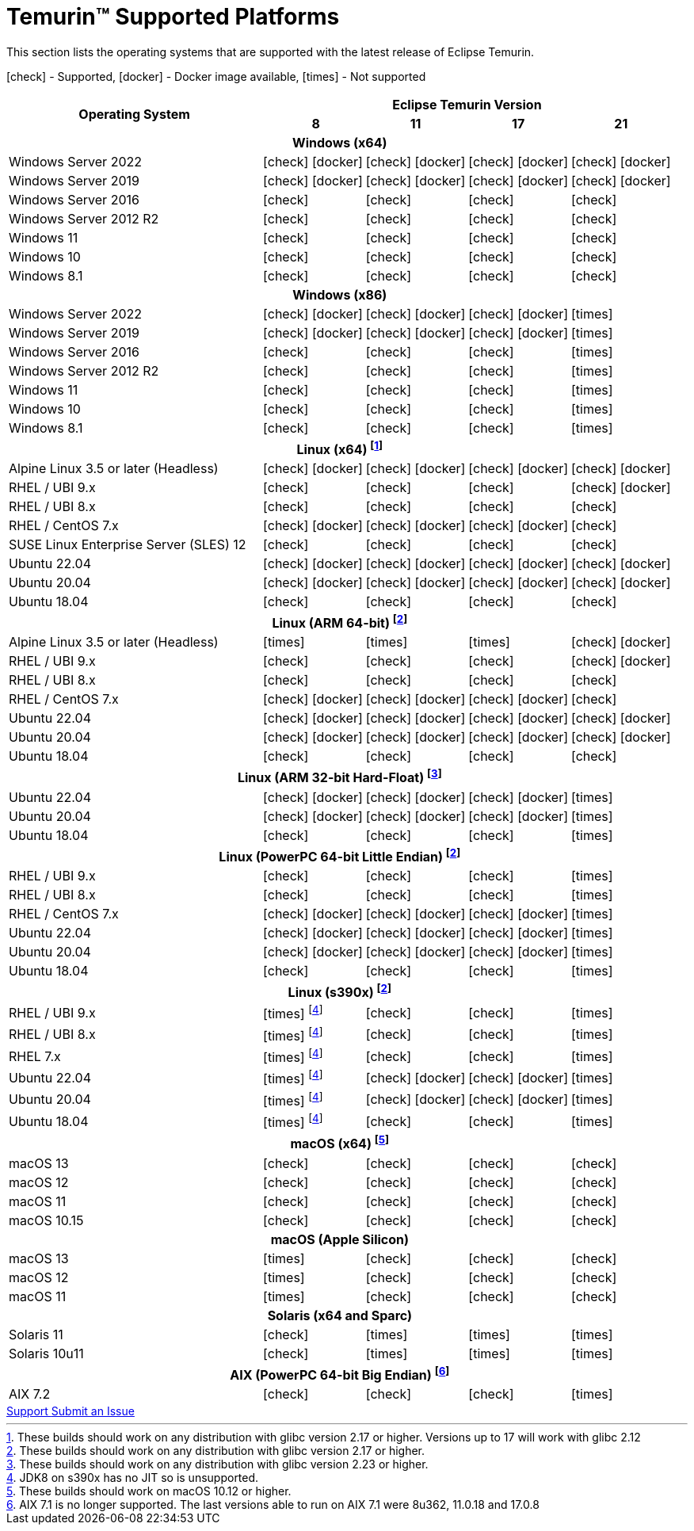 = Temurin(TM) Supported Platforms
:page-authors: gdams, karianna, SueChaplain, sxa, KalyanJoseph, sxa555, ParkerM, hendrikebbers, aahlenst, MBoegers, luozhenyu, tellison, andrew-m-leonard
:icons: font

[lead text-muted]
--
This section lists the operating systems that are supported with the latest release of Eclipse Temurin.

icon:check[] - Supported, icon:docker[] - Docker image available, icon:times[] - Not supported
--
[support-matrix]
--
[width="100%",cols="^.^5,^2,^2,^2,^2",]
|===
.2+h|Operating System 4+h|Eclipse Temurin Version h|

{nbsp} 8 h|11 h|17 h|21
5+h| Windows (x64)
| Windows Server 2022 | icon:check[] icon:docker[] | icon:check[] icon:docker[] | icon:check[] icon:docker[] | icon:check[] icon:docker[]
| Windows Server 2019 | icon:check[] icon:docker[] | icon:check[] icon:docker[] | icon:check[] icon:docker[] | icon:check[] icon:docker[]
| Windows Server 2016 | icon:check[] | icon:check[] | icon:check[] | icon:check[]
| Windows Server 2012 R2 | icon:check[] | icon:check[] | icon:check[] | icon:check[]
| Windows 11 | icon:check[] | icon:check[] | icon:check[] | icon:check[]
| Windows 10 | icon:check[] | icon:check[] | icon:check[] | icon:check[]
| Windows 8.1| icon:check[] | icon:check[] | icon:check[] | icon:check[]

5+h| Windows (x86)
| Windows Server 2022 | icon:check[] icon:docker[] | icon:check[] icon:docker[] | icon:check[] icon:docker[] | icon:times[]
| Windows Server 2019 | icon:check[] icon:docker[] | icon:check[] icon:docker[] | icon:check[] icon:docker[] | icon:times[]
| Windows Server 2016 | icon:check[] | icon:check[] | icon:check[] | icon:times[]
| Windows Server 2012 R2 | icon:check[] | icon:check[] | icon:check[] | icon:times[]
| Windows 11 | icon:check[] | icon:check[] | icon:check[] | icon:times[]
| Windows 10 | icon:check[] | icon:check[] | icon:check[] | icon:times[]
| Windows 8.1| icon:check[] | icon:check[] | icon:check[] | icon:times[]

5+h| Linux (x64) footnote:[These builds should work on any distribution with glibc version 2.17 or higher. Versions up to 17 will work with glibc 2.12]
| Alpine Linux 3.5 or later (Headless) | icon:check[] icon:docker[] | icon:check[] icon:docker[] | icon:check[] icon:docker[] | icon:check[] icon:docker[]
| RHEL / UBI 9.x | icon:check[] | icon:check[] | icon:check[] | icon:check[] icon:docker[]
| RHEL / UBI 8.x | icon:check[] | icon:check[] | icon:check[] | icon:check[]
| RHEL / CentOS 7.x | icon:check[] icon:docker[] | icon:check[] icon:docker[] | icon:check[] icon:docker[] | icon:check[]
| SUSE Linux Enterprise Server (SLES) 12 | icon:check[] | icon:check[] | icon:check[] | icon:check[]
| Ubuntu 22.04 | icon:check[] icon:docker[] | icon:check[] icon:docker[] | icon:check[] icon:docker[] | icon:check[] icon:docker[]
| Ubuntu 20.04 | icon:check[] icon:docker[] | icon:check[] icon:docker[] | icon:check[] icon:docker[] | icon:check[] icon:docker[]
| Ubuntu 18.04 | icon:check[] | icon:check[] | icon:check[] | icon:check[]

5+h| Linux (ARM 64-bit) footnote:glibc217[These builds should work on any distribution with glibc version 2.17 or higher.]
| Alpine Linux 3.5 or later (Headless) | icon:times[] | icon:times[] | icon:times[] | icon:check[] icon:docker[]
| RHEL / UBI 9.x | icon:check[] | icon:check[] | icon:check[] | icon:check[] icon:docker[]
| RHEL / UBI 8.x | icon:check[] | icon:check[] | icon:check[] | icon:check[]
| RHEL / CentOS 7.x | icon:check[] icon:docker[] | icon:check[] icon:docker[] | icon:check[] icon:docker[] | icon:check[]
| Ubuntu 22.04 | icon:check[] icon:docker[] | icon:check[] icon:docker[] | icon:check[] icon:docker[] | icon:check[] icon:docker[]
| Ubuntu 20.04 | icon:check[] icon:docker[] | icon:check[] icon:docker[] | icon:check[] icon:docker[] | icon:check[] icon:docker[]
| Ubuntu 18.04 | icon:check[] | icon:check[] | icon:check[] | icon:check[]

5+h| Linux (ARM 32-bit Hard-Float) footnote:glibc223[These builds should work on any distribution with glibc version 2.23 or higher.]
| Ubuntu 22.04 | icon:check[] icon:docker[] | icon:check[] icon:docker[] | icon:check[] icon:docker[] | icon:times[]
| Ubuntu 20.04 | icon:check[] icon:docker[] | icon:check[] icon:docker[] | icon:check[] icon:docker[] | icon:times[]
| Ubuntu 18.04 | icon:check[] | icon:check[] | icon:check[] | icon:times[]

5+h| Linux (PowerPC 64-bit Little Endian) footnote:glibc217[]
| RHEL / UBI 9.x | icon:check[] | icon:check[] | icon:check[] | icon:times[]
| RHEL / UBI 8.x | icon:check[] | icon:check[] | icon:check[] | icon:times[]
| RHEL / CentOS 7.x | icon:check[] icon:docker[] | icon:check[] icon:docker[] | icon:check[] icon:docker[] | icon:times[]
| Ubuntu 22.04 | icon:check[] icon:docker[] | icon:check[] icon:docker[] | icon:check[] icon:docker[] | icon:times[]
| Ubuntu 20.04 | icon:check[] icon:docker[] | icon:check[] icon:docker[] | icon:check[] icon:docker[] | icon:times[]
| Ubuntu 18.04 | icon:check[] | icon:check[] | icon:check[] | icon:times[]

5+h| Linux (s390x) footnote:glibc217[]
| RHEL / UBI 9.x | icon:times[] footnote:nojit[JDK8 on s390x has no JIT so is unsupported.] | icon:check[] | icon:check[] | icon:times[]
| RHEL / UBI 8.x | icon:times[] footnote:nojit[] | icon:check[] | icon:check[] | icon:times[]
| RHEL 7.x | icon:times[] footnote:nojit[] | icon:check[] | icon:check[] | icon:times[]
| Ubuntu 22.04 | icon:times[] footnote:nojit[] | icon:check[] icon:docker[] | icon:check[] icon:docker[] | icon:times[]
| Ubuntu 20.04 | icon:times[] footnote:nojit[] | icon:check[] icon:docker[] | icon:check[] icon:docker[] | icon:times[]
| Ubuntu 18.04 | icon:times[] footnote:nojit[] | icon:check[] | icon:check[] | icon:times[]

5+h| macOS (x64) footnote:[These builds should work on macOS 10.12 or higher.]
| macOS 13 | icon:check[] | icon:check[] | icon:check[] | icon:check[]
| macOS 12 | icon:check[] | icon:check[] | icon:check[] | icon:check[]
| macOS 11 | icon:check[] | icon:check[] | icon:check[] | icon:check[]
| macOS 10.15 | icon:check[] | icon:check[] | icon:check[] | icon:check[]

5+h| macOS (Apple Silicon)
| macOS 13 | icon:times[] | icon:check[] | icon:check[] | icon:check[]
| macOS 12 | icon:times[] | icon:check[] | icon:check[] | icon:check[]
| macOS 11 | icon:times[] | icon:check[] | icon:check[] | icon:check[]

5+h| Solaris (x64 and Sparc)
| Solaris 11 | icon:check[] | icon:times[] | icon:times[] | icon:times[]
| Solaris 10u11 | icon:check[] | icon:times[] | icon:times[] | icon:times[]

5+h| AIX (PowerPC 64-bit Big Endian) footnote:aix71[AIX 7.1 is no longer supported. The last versions able to run on AIX 7.1 were 8u362, 11.0.18 and 17.0.8 ]
| AIX 7.2 | icon:check[] | icon:check[] | icon:check[] | icon:times[]
|===
--

++++
<div class="text-center">
    <div class="btn-group">
        <a class="btn btn-primary m-3" href="/support">Support <i class="fa fa-arrow-circle-o-right" aria-hidden="true"></i></a>
        <a class="btn btn-secondary m-3" href="https://github.com/adoptium/adoptium-support/issues">Submit an Issue <i class="fa fa-arrow-circle-o-right" aria-hidden="true"></i></a>
    </div>
</div>
++++
